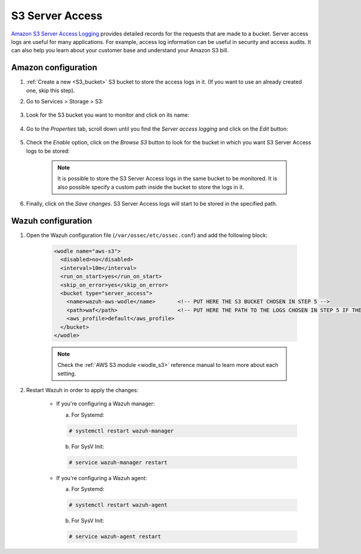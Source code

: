 
.. Copyright (C) 2021 Wazuh, Inc.

.. _amazon_server_access:

S3 Server Access
================

`Amazon S3 Server Access Logging <https://docs.aws.amazon.com/AmazonS3/latest/userguide/ServerLogs.html>`_ provides detailed records for the requests that are made to a bucket. Server access logs are useful for many applications. For example, access log information can be useful in security and access audits. It can also help you learn about your customer base and understand your Amazon S3 bill.

Amazon configuration
--------------------

#. :ref:`Create a new <S3_bucket>` S3 bucket to store the access logs in it. (If you want to use an already created one, skip this step).

#. Go to Services > Storage > S3:

    .. thumbnail::  ../../../images/aws/aws-server-access-1.png
      :align: center
      :width: 70%

#. Look for the S3 bucket you want to monitor and click on its name:

    .. thumbnail::  ../../../images/aws/aws-server-access-2.png
      :align: center
      :width: 70%

#. Go to the *Properties* tab, scroll down until you find the *Server access logging* and click on the *Edit* button:

    .. thumbnail::  ../../../images/aws/aws-server-access-3.png
      :align: center
      :width: 70%

    .. thumbnail::  ../../../images/aws/aws-server-access-4.png
      :align: center
      :width: 70%

#. Check the *Enable* option, click on the *Browse S3* button to look for the bucket in which you want S3 Server Access logs to be stored:

    .. thumbnail::  ../../../images/aws/aws-server-access-5.png
      :align: center
      :width: 70%

    .. note::
      It is possible to store the S3 Server Access logs in the same bucket to be monitored. It is also possible specify a custom path inside the bucket to store the logs in it.


#. Finally, click on the *Save changes*. S3 Server Access logs will start to be stored in the specified path.


Wazuh configuration
-------------------

#. Open the Wazuh configuration file (``/var/ossec/etc/ossec.conf``) and add the following block:

    .. code-block:: xml

      <wodle name="aws-s3">
        <disabled>no</disabled>
        <interval>10m</interval>
        <run_on_start>yes</run_on_start>
        <skip_on_error>yes</skip_on_error>
        <bucket type="server_access">
          <name>wazuh-aws-wodle</name>       <!-- PUT HERE THE S3 BUCKET CHOSEN IN STEP 5 -->
          <path>waf</path>                   <!-- PUT HERE THE PATH TO THE LOGS CHOSEN IN STEP 5 IF THE LOGS ARE NOT STORED IN THE BUCKET'S ROOT PATH -->
          <aws_profile>default</aws_profile>
        </bucket>
      </wodle>

    .. note::
      Check the :ref:`AWS S3 module <wodle_s3>` reference manual to learn more about each setting.

#. Restart Wazuh in order to apply the changes:

    * If you're configuring a Wazuh manager:

      a. For Systemd:

      .. code-block:: console

        # systemctl restart wazuh-manager

      b. For SysV Init:

      .. code-block:: console

        # service wazuh-manager restart

    * If you're configuring a Wazuh agent:

      a. For Systemd:

      .. code-block:: console

        # systemctl restart wazuh-agent

      b. For SysV Init:

      .. code-block:: console

        # service wazuh-agent restart
